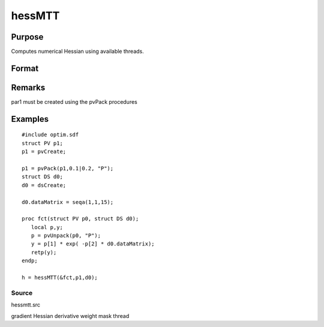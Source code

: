 
hessMTT
==============================================

Purpose
----------------

Computes numerical Hessian using available threads.

Format
----------------
.. function:: hessMTT(&fct,par1,data1)

    :param fct: pointer to procedure returning either Nx1 vector or 1x1 scalar.
    :type fct: scalar

    :param par1: 
    :type par1: structure of type PV containing parameter vector at which Hessian is to be evaluated

    :param data1: 
    :type data1: structure of type DS containing any data needed by  fct

    :returns: h (*KxK matrix*), Hessian

Remarks
-------

par1 must be created using the pvPack procedures


Examples
----------------

::

    #include optim.sdf
    struct PV p1;
    p1 = pvCreate;
    
    p1 = pvPack(p1,0.1|0.2, "P");
    struct DS d0;
    d0 = dsCreate;
    
    d0.dataMatrix = seqa(1,1,15);
    
    proc fct(struct PV p0, struct DS d0);
       local p,y;
       p = pvUnpack(p0, "P");
       y = p[1] * exp( -p[2] * d0.dataMatrix);
       retp(y);
    endp;
    
    h = hessMTT(&fct,p1,d0);

Source
++++++

hessmtt.src

gradient Hessian derivative weight mask thread
